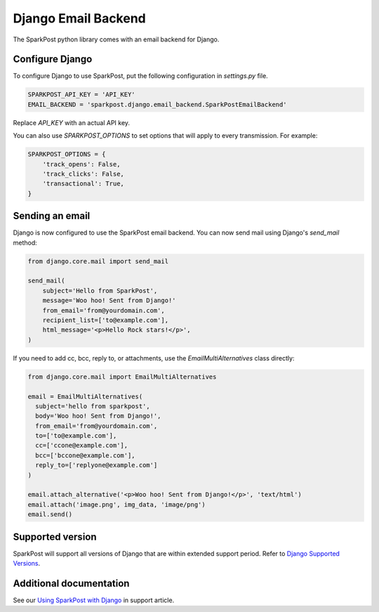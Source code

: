 Django Email Backend
====================

The SparkPost python library comes with an email backend for Django.

Configure Django
----------------

To configure Django to use SparkPost, put the following configuration in `settings.py` file.

.. code-block:: python

    SPARKPOST_API_KEY = 'API_KEY'
    EMAIL_BACKEND = 'sparkpost.django.email_backend.SparkPostEmailBackend'

Replace *API_KEY* with an actual API key.

You can also use `SPARKPOST_OPTIONS` to set options that will apply to every transmission.
For example:

.. code-block:: python

    SPARKPOST_OPTIONS = {
        'track_opens': False,
        'track_clicks': False,
        'transactional': True,
    }


Sending an email
----------------

Django is now configured to use the SparkPost email backend. You can now send mail using Django's `send_mail` method:

.. code-block:: python

    from django.core.mail import send_mail

    send_mail(
        subject='Hello from SparkPost',
        message='Woo hoo! Sent from Django!'
        from_email='from@yourdomain.com',
        recipient_list=['to@example.com'],
        html_message='<p>Hello Rock stars!</p>',
    )

If you need to add cc, bcc, reply to, or attachments, use the `EmailMultiAlternatives` class directly:

.. code-block:: python

    from django.core.mail import EmailMultiAlternatives

    email = EmailMultiAlternatives(
      subject='hello from sparkpost',
      body='Woo hoo! Sent from Django!',
      from_email='from@yourdomain.com',
      to=['to@example.com'],
      cc=['ccone@example.com'],
      bcc=['bccone@example.com'],
      reply_to=['replyone@example.com']
    )

    email.attach_alternative('<p>Woo hoo! Sent from Django!</p>', 'text/html')
    email.attach('image.png', img_data, 'image/png')
    email.send()


Supported version
-----------------
SparkPost will support all versions of Django that are within extended support period. Refer to `Django Supported Versions`_.

.. _Django Supported Versions: https://www.djangoproject.com/download/#supported-versions


Additional documentation
------------------------

See our `Using SparkPost with Django`_ in support article.

.. _Using SparkPost with Django: https://support.sparkpost.com/customer/en/portal/articles/2169630-using-sparkpost-with-django?b_id=7411
